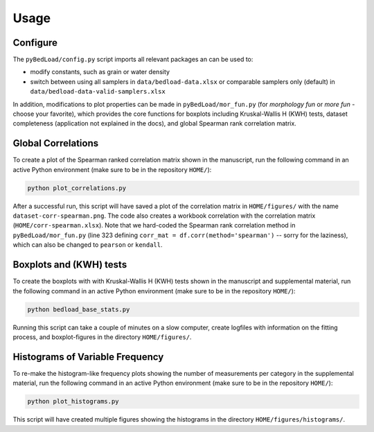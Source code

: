 Usage
-----

Configure
+++++++++

The ``pyBedLoad/config.py`` script imports all relevant packages an can be used to:

* modify constants, such as grain or water density
* switch between using all samplers in ``data/bedload-data.xlsx`` or comparable samplers only (default) in ``data/bedload-data-valid-samplers.xlsx``

In addition, modifications to plot properties can be made in  ``pyBedLoad/mor_fun.py`` (for *morphology fun* or *more fun* - choose your favorite), which provides the core functions for boxplots including Kruskal-Wallis H (KWH) tests, dataset completeness (application not explained in the docs), and global Spearman rank correlation matrix.

Global Correlations
+++++++++++++++++++

To create a plot of the Spearman ranked correlation matrix shown in the manuscript, run the following command in an active Python environment (make sure to be in the repository ``HOME/``):

.. code-block::

    python plot_correlations.py

After a successful run, this script will have saved a plot of the correlation matrix in ``HOME/figures/`` with the name ``dataset-corr-spearman.png``. The code also creates a workbook correlation with the correlation matrix (``HOME/corr-spearman.xlsx``). Note that we hard-coded the Spearman rank correlation method in ``pyBedLoad/mor_fun.py`` (line 323 defining ``corr_mat = df.corr(method='spearman')`` -- sorry for the laziness), which can also be changed to ``pearson`` or ``kendall``.

Boxplots and (KWH) tests
++++++++++++++++++++++++

To create the boxplots with with Kruskal-Wallis H (KWH) tests shown in the manuscript and supplemental material, run the following command in an active Python environment (make sure to be in the repository ``HOME/``):

.. code-block::

    python bedload_base_stats.py

Running this script can take a couple of minutes on a slow computer, create logfiles with information on the fitting process, and boxplot-figures in the directory ``HOME/figures/``.

Histograms of Variable Frequency
++++++++++++++++++++++++++++++++

To re-make the histogram-like frequency plots showing the number of measurements per category in the supplemental material, run the following command in an active Python environment (make sure to be in the repository ``HOME/``):

.. code-block::

    python plot_histograms.py

This script will have created multiple figures showing the histograms in the directory ``HOME/figures/histograms/``.


